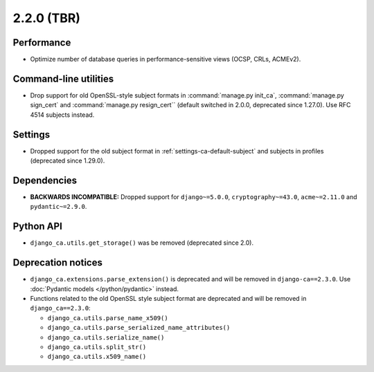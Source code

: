 ###########
2.2.0 (TBR)
###########

***********
Performance
***********

* Optimize number of database queries in performance-sensitive views (OCSP, CRLs, ACMEv2).

**********************
Command-line utilities
**********************

* Drop support for old OpenSSL-style subject formats in :command:`manage.py init_ca`,
  :command:`manage.py sign_cert` and :command:`manage.py resign_cert`` (default switched in 2.0.0,
  deprecated since 1.27.0). Use RFC 4514 subjects instead.

********
Settings
********

* Dropped support for the old subject format in :ref:`settings-ca-default-subject` and subjects in profiles
  (deprecated since 1.29.0).

************
Dependencies
************

* **BACKWARDS INCOMPATIBLE:** Dropped support for ``django~=5.0.0``, ``cryptography~=43.0``, ``acme~=2.11.0``
  and ``pydantic~=2.9.0``.

**********
Python API
**********

* ``django_ca.utils.get_storage()`` was be removed (deprecated since 2.0).

*******************
Deprecation notices
*******************

* ``django_ca.extensions.parse_extension()`` is deprecated and will be removed in ``django-ca==2.3.0``. Use
  :doc:`Pydantic models </python/pydantic>` instead.
* Functions related to the old OpenSSL style subject format are deprecated and will be removed in
  ``django_ca==2.3.0``:

  * ``django_ca.utils.parse_name_x509()``
  * ``django_ca.utils.parse_serialized_name_attributes()``
  * ``django_ca.utils.serialize_name()``
  * ``django_ca.utils.split_str()``
  * ``django_ca.utils.x509_name()``
